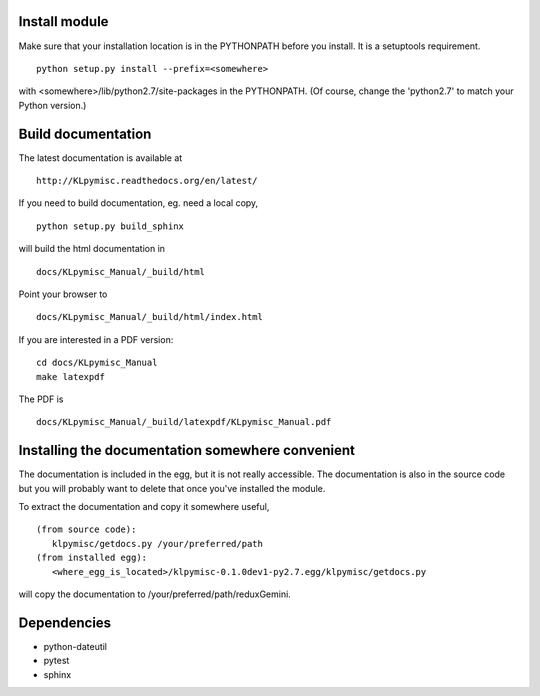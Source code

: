 Install module
==============
Make sure that your installation location is in the PYTHONPATH before you 
install.  It is a setuptools requirement. ::

	python setup.py install --prefix=<somewhere>

with <somewhere>/lib/python2.7/site-packages in the PYTHONPATH.  (Of course,
change the 'python2.7' to match your Python version.)


Build documentation
===================
The latest documentation is available at ::
 
	http://KLpymisc.readthedocs.org/en/latest/

If you need to build documentation, eg. need a local copy, ::

	python setup.py build_sphinx

will build the html documentation in ::

	docs/KLpymisc_Manual/_build/html

Point your browser to ::

	docs/KLpymisc_Manual/_build/html/index.html

If you are interested in a PDF version: ::

	cd docs/KLpymisc_Manual
	make latexpdf

The PDF is ::

	docs/KLpymisc_Manual/_build/latexpdf/KLpymisc_Manual.pdf


Installing the documentation somewhere convenient
=================================================

The documentation is included in the egg, but it is not
really accessible.  The documentation is also in the source code
but you will probably want to delete that once you've installed
the module.

To extract the documentation and copy it somewhere useful, ::

   (from source code):
      klpymisc/getdocs.py /your/preferred/path
   (from installed egg):
      <where_egg_is_located>/klpymisc-0.1.0dev1-py2.7.egg/klpymisc/getdocs.py

will copy the documentation to /your/preferred/path/reduxGemini.


Dependencies
============

* python-dateutil
* pytest
* sphinx
